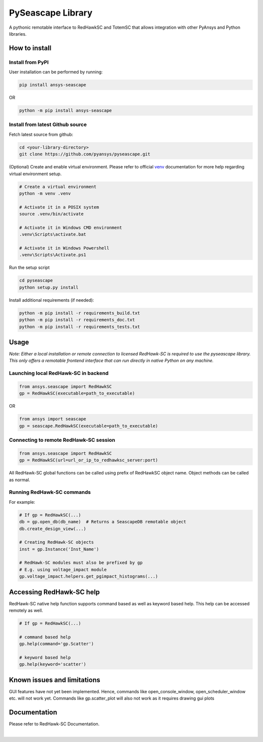 ******************
PySeascape Library
******************

|pyansys| |pypi| |MIT| |black|

.. |pyansys| image:: https://img.shields.io/badge/Py-Ansys-ffc107.svg?logo=data:image/png;base64,iVBORw0KGgoAAAANSUhEUgAAABAAAAAQCAIAAACQkWg2AAABDklEQVQ4jWNgoDfg5mD8vE7q/3bpVyskbW0sMRUwofHD7Dh5OBkZGBgW7/3W2tZpa2tLQEOyOzeEsfumlK2tbVpaGj4N6jIs1lpsDAwMJ278sveMY2BgCA0NFRISwqkhyQ1q/Nyd3zg4OBgYGNjZ2ePi4rB5loGBhZnhxTLJ/9ulv26Q4uVk1NXV/f///////69du4Zdg78lx//t0v+3S88rFISInD59GqIH2esIJ8G9O2/XVwhjzpw5EAam1xkkBJn/bJX+v1365hxxuCAfH9+3b9/+////48cPuNehNsS7cDEzMTAwMMzb+Q2u4dOnT2vWrMHu9ZtzxP9vl/69RVpCkBlZ3N7enoDXBwEAAA+YYitOilMVAAAAAElFTkSuQmCC
   :target: https://docs.pyansys.com/
   :alt: PyAnsys

.. |pypi| image:: https://img.shields.io/pypi/v/ansys-fluent-core.svg?logo=python&logoColor=white
   :target: https://pypi.org/project/ansys-fluent-core
   :alt: PyPI

.. |MIT| image:: https://img.shields.io/badge/License-MIT-yellow.svg
   :target: https://opensource.org/licenses/MIT
   :alt: MIT

.. |black| image:: https://img.shields.io/badge/code%20style-black-000000.svg?style=flat
   :target: https://github.com/psf/black
   :alt: Black

A pythonic remotable interface to RedHawkSC and TotemSC that allows integration with other PyAnsys and Python libraries.


How to install
--------------

Install from PyPI
^^^^^^^^^^^^^^^^^

User installation can be performed by running:

.. code:: bash

    pip install ansys-seascape

OR 

.. code:: bash

    python -m pip install ansys-seascape

Install from latest Github source
^^^^^^^^^^^^^^^^^^^^^^^^^^^^^^^^^
Fetch latest source from github:

.. code:: bash

    cd <your-library-directory>
    git clone https://github.com/pyansys/pyseascape.git

(Optional) Create and enable virtual environment. Please refer to official `venv`_ documentation for more help regarding virtual environment setup.

.. code:: bash
    
    # Create a virtual environment
    python -m venv .venv

    # Activate it in a POSIX system
    source .venv/bin/activate

    # Activate it in Windows CMD environment
    .venv\Scripts\activate.bat

    # Activate it in Windows Powershell
    .venv\Scripts\Activate.ps1

Run the setup script

.. code:: bash
    
    cd pyseascape
    python setup.py install

Install additional requirements (if needed):

.. code:: bash

    python -m pip install -r requirements_build.txt
    python -m pip install -r requirements_doc.txt
    python -m pip install -r requirements_tests.txt

Usage
-----

*Note: Either a local installation or remote connection to licensed RedHawk-SC is required to use the pyseascape library. \
This only offers a remotable frontend interface that can run directly in native Python on any machine.*

Launching local RedHawk-SC in backend
^^^^^^^^^^^^^^^^^^^^^^^^^^^^^^^^^^^^^

.. code:: python

    from ansys.seascape import RedHawkSC
    gp = RedHawkSC(executable=path_to_executable)

OR

.. code:: python

    from ansys import seascape
    gp = seascape.RedHawkSC(executable=path_to_executable)

Connecting to remote RedHawk-SC session
^^^^^^^^^^^^^^^^^^^^^^^^^^^^^^^^^^^^^^^

.. code:: python

    from ansys.seascape import RedHawkSC
    gp = RedHawkSC(url=url_or_ip_to_redhawksc_server:port)

All RedHawk-SC global functions can be called using prefix of RedHawkSC object name. Object methods can be called as normal.

Running RedHawk-SC commands
^^^^^^^^^^^^^^^^^^^^^^^^^^^

For example:

.. code:: python

    # If gp = RedHawkSC(...)
    db = gp.open_db(db_name)  # Returns a SeascapeDB remotable object
    db.create_design_view(...)

    # Creating RedHawk-SC objects
    inst = gp.Instance('Inst_Name')

    # RedHawk-SC modules must also be prefixed by gp
    # E.g. using voltage_impact module
    gp.voltage_impact.helpers.get_pgimpact_histograms(...)


Accessing RedHawk-SC help
-------------------------

RedHawk-SC native help function supports command based as well as keyword based help.
This help can be accessed remotely as well.

.. code:: python

    # If gp = RedHawkSC(...)
    
    # command based help
    gp.help(command='gp.Scatter')

    # keyword based help
    gp.help(keyword='scatter')

Known issues and limitations
----------------------------

GUI features have not yet been implemented. Hence, commands like open_console_window, open_scheduler_window etc. will not work yet. Commands like gp.scatter_plot will also not work as it requires drawing gui plots

Documentation
-------------

Please refer to RedHawk-SC Documentation.

.. LINKS AND REFERENCES
.. _black: https://github.com/psf/black
.. _flake8: https://flake8.pycqa.org/en/latest/
.. _isort: https://github.com/PyCQA/isort
.. _PyAnsys Developer's guide: https://dev.docs.pyansys.com/
.. _pre-commit: https://pre-commit.com/
.. _pytest: https://docs.pytest.org/en/stable/
.. _Sphinx: https://www.sphinx-doc.org/en/master/
.. _pip: https://pypi.org/project/pip/
.. _tox: https://tox.wiki/
.. _venv: https://docs.python.org/3/library/venv.html


|
